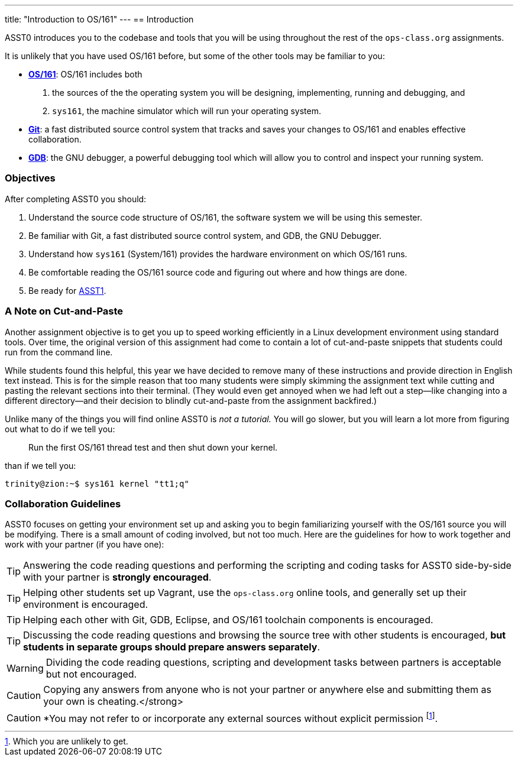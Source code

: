 ---
title: "Introduction to OS/161"
---
== Introduction

[.lead]
ASST0 introduces you to the codebase and tools that you will be using
throughout the rest of the `ops-class.org` assignments.

It is unlikely that you have used OS/161 before, but some of the
other tools may be familiar to you:

* http://os161.eecs.harvard.edu[*OS/161*]: OS/161 includes both
. the sources of the the operating system you will be designing,
implementing, running and debugging, and
. `sys161`, the machine simulator which will run your operating system.
* https://git-scm.com/[*Git*]: a fast distributed source control system that
tracks and saves your changes to OS/161 and enables effective collaboration.
* https://www.gnu.org/software/gdb/[*GDB*]: the GNU debugger, a powerful
debugging tool which will allow you to control and inspect your running
system.
  
=== Objectives

After completing ASST0 you should:

. Understand the source code structure of OS/161, the software system we will
be using this semester.
. Be familiar with Git, a fast distributed source control system, and GDB,
the GNU Debugger.
. Understand how `sys161` (System/161) provides the hardware environment on
which OS/161 runs.
. Be comfortable reading the OS/161 source code and figuring out where and
how things are done.
. Be ready for link:/asst/1/[ASST1].

=== A Note on Cut-and-Paste

Another assignment objective is to get you up to speed working efficiently in
a Linux development environment using standard tools. Over time, the original
version of this assignment had come to contain a lot of cut-and-paste
snippets that students could run from the command line.

While students found this helpful, this year we have decided to remove many
of these instructions and provide direction in English text instead. This is
for the simple reason that too many students were simply skimming the
assignment text while cutting and pasting the relevant sections into their
terminal. (They would even get annoyed when we had left out a step--like
changing into a different directory--and their decision to blindly
cut-and-paste from the assignment backfired.)

Unlike many of the things you will find online ASST0 is _not a tutorial._ You
will go slower, but you will learn a lot more from figuring out what to do if
we tell you:
____
Run the first OS/161 thread test and then shut down your kernel.
____
than if we tell you:
....
trinity@zion:~$ sys161 kernel "tt1;q"
....

=== Collaboration Guidelines

ASST0 focuses on getting your environment set up and asking you to begin
familiarizing yourself with the OS/161 source you will be modifying. There is
a small amount of coding involved, but not too much. Here are the guidelines
for how to work together and work with your partner (if you have one):

TIP: Answering the code reading questions and performing the scripting and
coding tasks for ASST0 side-by-side with your partner is *strongly
encouraged*.
  
TIP: Helping other students set up Vagrant, use the `ops-class.org` online
tools, and generally set up their environment is encouraged.
    
TIP: Helping each other with Git, GDB, Eclipse, and OS/161 toolchain
components is encouraged.
    
TIP: Discussing the code reading questions and browsing the source tree with
other students is encouraged, *but students in separate groups should prepare
answers separately*.
    
WARNING: Dividing the code reading questions, scripting and development tasks
between partners is acceptable but not encouraged.
  
CAUTION: Copying any answers from anyone who is not your partner or anywhere
else and submitting them as your own is cheating.</strong>
  
CAUTION: *You may not refer to or incorporate any external sources without
explicit permission footnote:[Which you are unlikely to get.].
